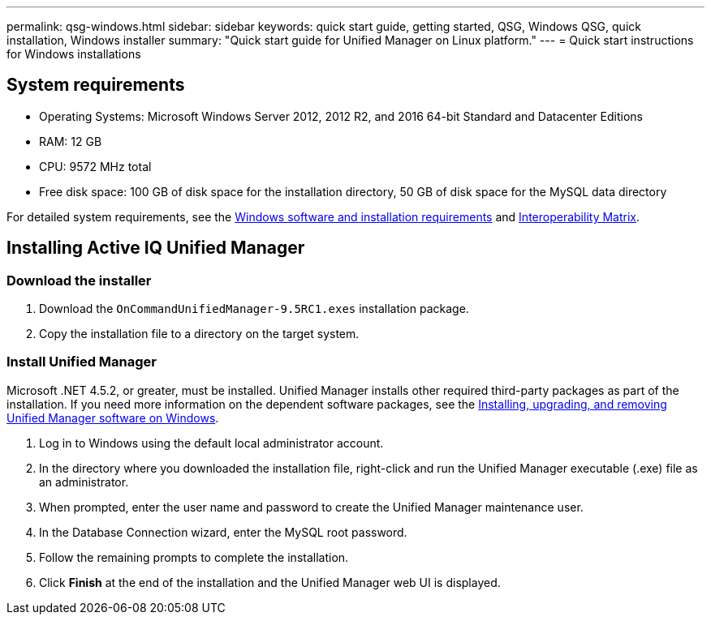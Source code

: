 ---
permalink: qsg-windows.html
sidebar: sidebar
keywords: quick start guide, getting started, QSG, Windows QSG, quick installation, Windows installer
summary: "Quick start guide for Unified Manager on Linux platform."
---
= Quick start instructions for Windows installations

== System requirements

* Operating Systems: Microsoft Windows Server 2012, 2012 R2, and 2016 64-bit Standard and Datacenter Editions
*	RAM: 12 GB
*	CPU: 9572 MHz total
*	Free disk space: 100 GB of disk space for the installation directory, 50 GB of disk space for the MySQL data directory

For detailed system requirements, see the link:/install/reference-windows-software-and-installation-requirements.html[Windows software and installation requirements] and link:http://mysupport.netapp.com/matrix[Interoperability Matrix].

== Installing Active IQ Unified Manager

=== Download the installer
.	Download the `OnCommandUnifiedManager-9.5RC1.exes` installation package.
.	Copy the installation file to a directory on the target system.

=== Install Unified Manager
Microsoft .NET 4.5.2, or greater, must be installed. Unified Manager installs other required third-party packages as part of the installation. If you need more information on the dependent software packages, see the link:/install/concept-installing-upgrading-and-removing-unified-manager-software.html[Installing, upgrading, and removing Unified Manager software on Windows].

.	Log in to Windows using the default local administrator account.
.	In the directory where you downloaded the installation file, right-click and run the Unified Manager executable (.exe) file as an administrator.
.	When prompted, enter the user name and password to create the Unified Manager maintenance user.
.	In the Database Connection wizard, enter the MySQL root password.
.	Follow the remaining prompts to complete the installation.
.	Click *Finish* at the end of the installation and the Unified Manager web UI is displayed.